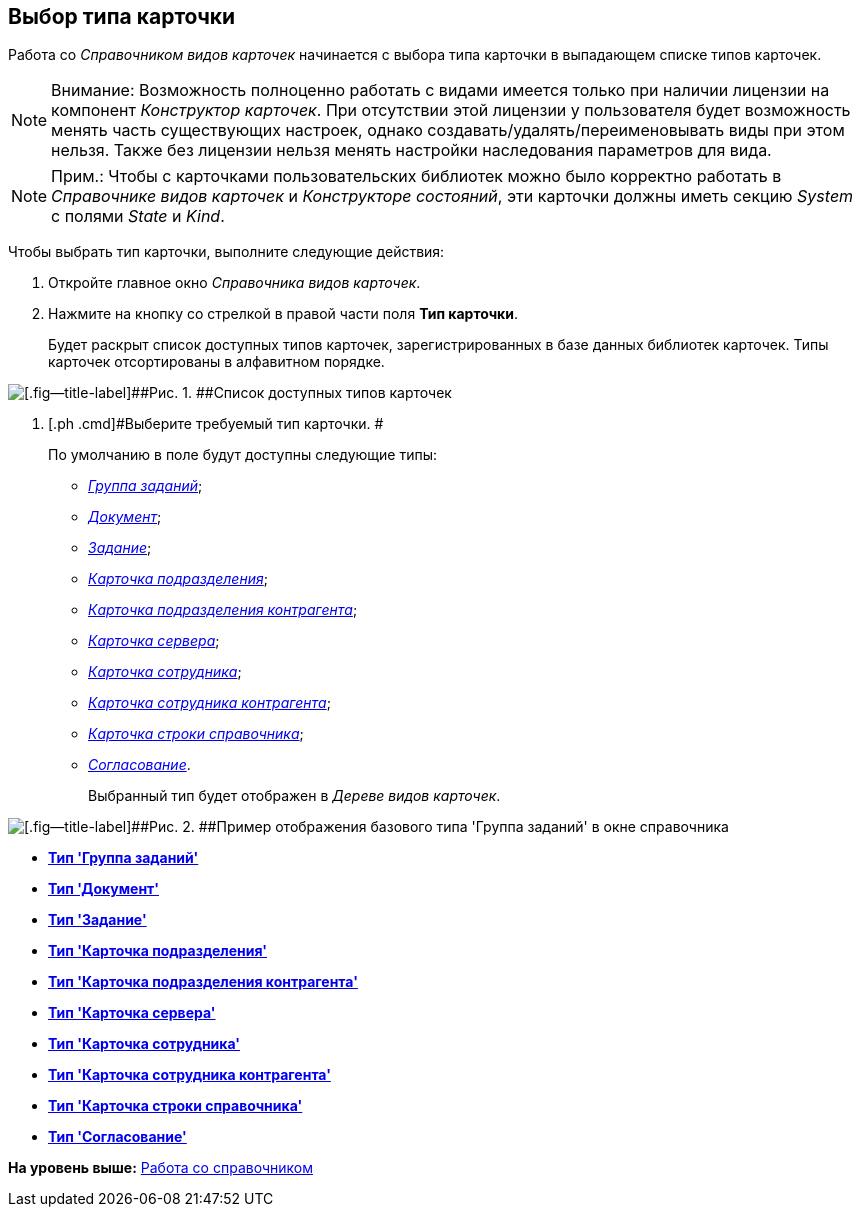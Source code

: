 [[ariaid-title1]]
== Выбор типа карточки

Работа со [.dfn .term]_Справочником видов карточек_ начинается с выбора типа карточки в выпадающем списке типов карточек.

[NOTE]
====
[.note__title]#Внимание:# Возможность полноценно работать с видами имеется только при наличии лицензии на компонент [.dfn .term]_Конструктор карточек_. При отсутствии этой лицензии у пользователя будет возможность менять часть существующих настроек, однако создавать/удалять/переименовывать виды при этом нельзя. Также без лицензии нельзя менять настройки наследования параметров для вида.
====

[NOTE]
====
[.note__title]#Прим.:# Чтобы с карточками пользовательских библиотек можно было корректно работать в [.dfn .term]_Справочнике видов карточек_ и [.dfn .term]_Конструкторе состояний_, эти карточки должны иметь секцию [.keyword .parmname]_System_ с полями [.keyword .parmname]_State_ и [.keyword .parmname]_Kind_.
====

Чтобы выбрать тип карточки, выполните следующие действия:

. [.ph .cmd]#Откройте главное окно [.dfn .term]_Справочника видов карточек_.#
. [.ph .cmd]#Нажмите на кнопку со стрелкой в правой части поля [.ph .uicontrol]*Тип карточки*.#
+
Будет раскрыт список доступных типов карточек, зарегистрированных в базе данных библиотек карточек. Типы карточек отсортированы в алфавитном порядке.

image::images/cSub_CardTypesList.png[[.fig--title-label]##Рис. 1. ##Список доступных типов карточек]
. [.ph .cmd]#Выберите требуемый тип карточки. #
+
По умолчанию в поле будут доступны следующие типы:

* xref:cSub_GroupTask_type.html[[.keyword .parmname]_Группа заданий_];
* link:cSub_Reference_type.html[[.keyword .parmname]_Документ_];
* link:cSub_Task_type.html[[.keyword .parmname]_Задание_];
* link:cSub_Department_type.html[[.keyword .parmname]_Карточка подразделения_];
* link:cSub_Contragent_type.html[[.keyword .parmname]_Карточка подразделения контрагента_];
* link:cSub_Server_type.html[[.keyword .parmname]_Карточка сервера_];
* link:cSub_Employee_type.html[[.keyword .parmname]_Карточка сотрудника_];
* link:cSub_Partner_type.html[[.keyword .parmname]_Карточка сотрудника контрагента_];
* link:cSub_DirectoryRow_type.html[[.keyword .parmname]_Карточка строки справочника_];
* link:cSub_Reconcilement_type.html[[.keyword .parmname]_Согласование_].
+
Выбранный тип будет отображен в [.dfn .term]_Дереве видов карточек_.

image::images/cSub_GroupTask_type.png[[.fig--title-label]##Рис. 2. ##Пример отображения базового типа 'Группа заданий' в окне справочника]

* *link:../pages/cSub_GroupTask_type.adoc[Тип 'Группа заданий']* +
* *xref:../pages/cSub_Reference_type.adoc[Тип 'Документ']* +
* *xref:../pages/cSub_Task_type.adoc[Тип 'Задание']* +
* *xref:../pages/cSub_Department_type.adoc[Тип 'Карточка подразделения']* +
* *xref:../pages/cSub_Contragent_type.adoc[Тип 'Карточка подразделения контрагента']* +
* *xref:../pages/cSub_Server_type.adoc[Тип 'Карточка сервера']* +
* *xref:../pages/cSub_Employee_type.adoc[Тип 'Карточка сотрудника']* +
* *xref:../pages/cSub_Partner_type.adoc[Тип 'Карточка сотрудника контрагента']* +
* *xref:../pages/cSub_DirectoryRow_type.adoc[Тип 'Карточка строки справочника']* +
* *xref:../pages/cSub_Reconcilement_type.adoc[Тип 'Согласование']* +

*На уровень выше:* xref:../pages/cSub_Work.adoc[Работа со справочником]
